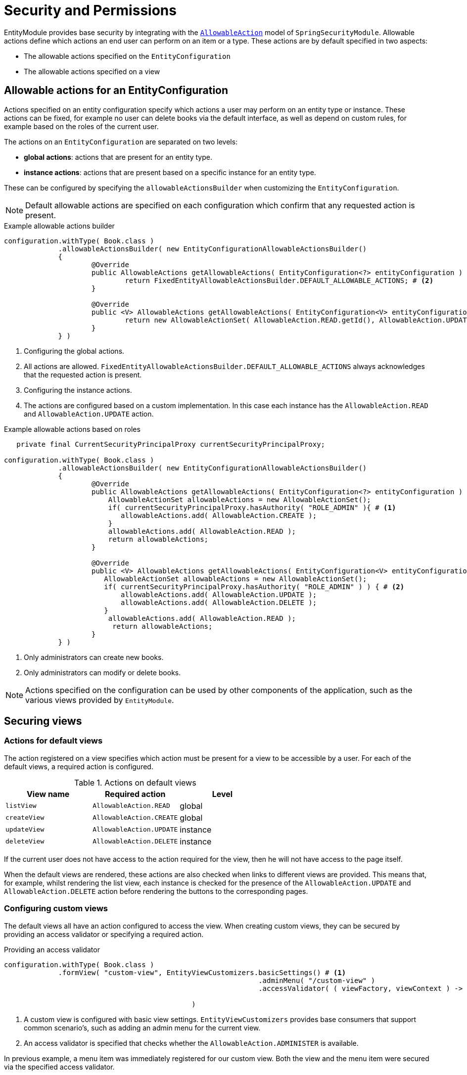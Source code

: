 = Security and Permissions

EntityModule provides base security by integrating with the xref:spring-security-module::allowable-actions.adoc[`AllowableAction`] model of `SpringSecurityModule`.
Allowable actions define which actions an end user can perform on an item or a type.
These actions are by default specified in two aspects:

* The allowable actions specified on the `EntityConfiguration`
* The allowable actions specified on a view

== Allowable actions for an EntityConfiguration

Actions specified on an entity configuration specify which actions a user may perform on an entity type or instance.
These actions can be fixed, for example no user can delete books via the default interface, as well as depend on custom rules, for example based on the roles of the current user.

The actions on an `EntityConfiguration` are separated on two levels:

* *global actions*: actions that are present for an entity type.
* *instance actions*: actions that are present based on a specific instance for an entity type.

These can be configured by specifying the `allowableActionsBuilder` when customizing the `EntityConfiguration`.

NOTE: Default allowable actions are specified on each configuration which confirm that any requested action is present.

.Example allowable actions builder
[source,java,indent=0]
----
		configuration.withType( Book.class )
		             .allowableActionsBuilder( new EntityConfigurationAllowableActionsBuilder()
		             {
			             @Override
			             public AllowableActions getAllowableActions( EntityConfiguration<?> entityConfiguration ) { # <1>
				             return FixedEntityAllowableActionsBuilder.DEFAULT_ALLOWABLE_ACTIONS; # <2>
			             }

			             @Override
			             public <V> AllowableActions getAllowableActions( EntityConfiguration<V> entityConfiguration, V entity ) { # <3>
				             return new AllowableActionSet( AllowableAction.READ.getId(), AllowableAction.UPDATE.getId() ); # <4>
			             }
		             } )
----
<1> Configuring the global actions.
<2> All actions are allowed.
`FixedEntityAllowableActionsBuilder.DEFAULT_ALLOWABLE_ACTIONS` always acknowledges that the requested action is present.
<3> Configuring the instance actions.
<4> The actions are configured based on a custom implementation.
In this case each instance has the `AllowableAction.READ` and `AllowableAction.UPDATE` action.

.Example allowable actions based on roles
[source,java,indent=0]
----
	    private final CurrentSecurityPrincipalProxy currentSecurityPrincipalProxy;

		configuration.withType( Book.class )
		             .allowableActionsBuilder( new EntityConfigurationAllowableActionsBuilder()
		             {
			             @Override
			             public AllowableActions getAllowableActions( EntityConfiguration<?> entityConfiguration ) {
			                 AllowableActionSet allowableActions = new AllowableActionSet();
			                 if( currentSecurityPrincipalProxy.hasAuthority( "ROLE_ADMIN" ){ # <1>
			                    allowableActions.add( AllowableAction.CREATE );
			                 }
			                 allowableActions.add( AllowableAction.READ );
				         return allowableActions;
			             }

			             @Override
			             public <V> AllowableActions getAllowableActions( EntityConfiguration<V> entityConfiguration, V entity ) {
			                AllowableActionSet allowableActions = new AllowableActionSet();
			             	if( currentSecurityPrincipalProxy.hasAuthority( "ROLE_ADMIN" ) ) { # <2>
			             	    allowableActions.add( AllowableAction.UPDATE );
			             	    allowableActions.add( AllowableAction.DELETE );
			             	}
			                 allowableActions.add( AllowableAction.READ );
				          return allowableActions;
			             }
		             } )
----
<1> Only administrators can create new books.
<2> Only administrators can modify or delete books.

NOTE: Actions specified on the configuration can be used by other components of the application, such as the various views provided by `EntityModule`.

== Securing views

=== Actions for default views

The action registered on a view specifies which action must be present for a view to be accessible by a user.
For each of the default views, a required action is configured.

.Actions on default views
[cols="1,1,1", options="header"]
|===

| View name
| Required action
| Level

| `listView`
| `AllowableAction.READ`
| global

| `createView`
| `AllowableAction.CREATE`
| global

| `updateView`
| `AllowableAction.UPDATE`
| instance

| `deleteView`
| `AllowableAction.DELETE`
| instance

|===

If the current user does not have access to the action required for the view, then he will not have access to the page itself.

When the default views are rendered, these actions are also checked when links to different views are provided.
This means that, for example, whilst rendering the list view, each instance is checked for the presence of the `AllowableAction.UPDATE` and `AllowableAction.DELETE` action before rendering the buttons to the corresponding pages.

=== Configuring custom views

The default views all have an action configured to access the view.
When creating custom views, they can be secured by providing an access validator or specifying a required action.

.Providing an access validator
[source,java,indent=0]
----
		configuration.withType( Book.class )
		             .formView( "custom-view", EntityViewCustomizers.basicSettings() # <1>
                     				             .adminMenu( "/custom-view" )
                     				             .accessValidator( ( viewFactory, viewContext ) -> viewContext.getAllowableActions().contains( AllowableAction.ADMINISTER ) ) # <2>

                     		             )
----
<1> A custom view is configured with basic view settings.
`EntityViewCustomizers` provides base consumers that support common scenario's, such as adding an admin menu for the current view.
<2> An access validator is specified that checks whether the `AllowableAction.ADMINISTER` is available.

In previous example, a menu item was immediately registered for our custom view.
Both the view and the menu item were secured via the specified access validator.

In the following example, we'll create an equal configuration by specifying the required action for the view.
The sole difference between the two examples is that the latter will not create a menu item.

.Specifying a required action
[source,java,indent=0]
----
		configuration.withType( Book.class )
		             .formView( "custom-view", fvb -> fvb.requiredAllowableAction( AllowableAction.ADMINISTER ) ) # <1>
----
<1> A custom view is configured, secured with the `AllowableAction.ADMINISTER` action.

When the access to the view is checked, one of the following scenario's applies:

- An instance is present in the current view context, as such the instance will be checked for the required action.
- No instance is present in the current view context, as such the current `EntityConfiguration` will be checked for the required action.

